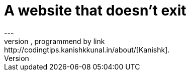 = A website that doesn't exit
:page-layout: redirect
:page-sitemap: false
:page-permalink: /redirect-page/
:page-redirect_to:  "http://book.feelpp.org/info/"
---
This is just a page to demonstrate the `redirect`-layout, programmend by link:http://codingtips.kanishkkunal.in/about/[Kanishk].
